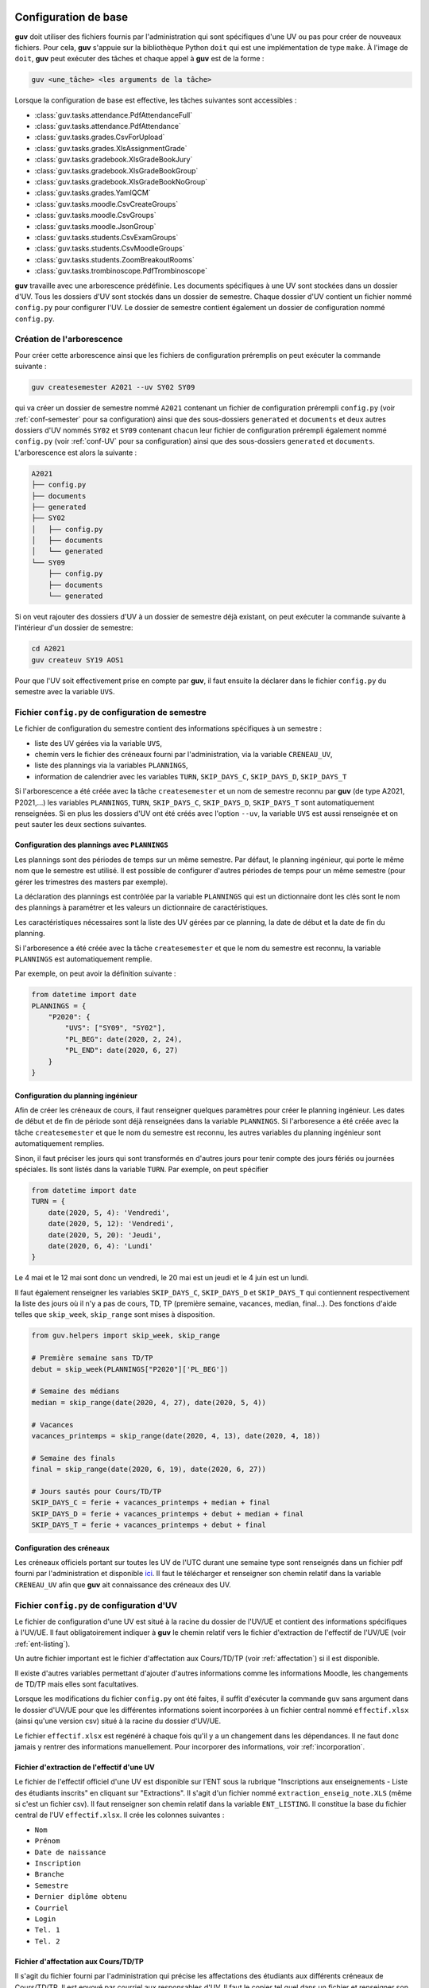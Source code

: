 Configuration de base
=====================

**guv** doit utiliser des fichiers fournis par l'administration qui
sont spécifiques d'une UV ou pas pour créer de nouveaux fichiers. Pour
cela, **guv** s'appuie sur la bibliothèque Python ``doit`` qui est une
implémentation de type ``make``. À l'image de ``doit``, **guv** peut
exécuter des tâches et chaque appel à **guv** est de la forme :

.. code:: bash

   guv <une_tâche> <les arguments de la tâche>

Lorsque la configuration de base est effective, les tâches suivantes
sont accessibles :

- :class:`guv.tasks.attendance.PdfAttendanceFull`
- :class:`guv.tasks.attendance.PdfAttendance`
- :class:`guv.tasks.grades.CsvForUpload`
- :class:`guv.tasks.grades.XlsAssignmentGrade`
- :class:`guv.tasks.gradebook.XlsGradeBookJury`
- :class:`guv.tasks.gradebook.XlsGradeBookGroup`
- :class:`guv.tasks.gradebook.XlsGradeBookNoGroup`
- :class:`guv.tasks.grades.YamlQCM`
- :class:`guv.tasks.moodle.CsvCreateGroups`
- :class:`guv.tasks.moodle.CsvGroups`
- :class:`guv.tasks.moodle.JsonGroup`
- :class:`guv.tasks.students.CsvExamGroups`
- :class:`guv.tasks.students.CsvMoodleGroups`
- :class:`guv.tasks.students.ZoomBreakoutRooms`
- :class:`guv.tasks.trombinoscope.PdfTrombinoscope`

**guv** travaille avec une arborescence prédéfinie. Les documents
spécifiques à une UV sont stockées dans un dossier d'UV. Tous les
dossiers d'UV sont stockés dans un dossier de semestre. Chaque dossier
d'UV contient un fichier nommé ``config.py`` pour configurer l'UV. Le
dossier de semestre contient également un dossier de configuration nommé
``config.py``.

.. _création-de-larborescence:

Création de l'arborescence
--------------------------

Pour créer cette arborescence ainsi que les fichiers de configuration
préremplis on peut exécuter la commande suivante :

.. code:: bash

   guv createsemester A2021 --uv SY02 SY09

qui va créer un dossier de semestre nommé ``A2021`` contenant un
fichier de configuration prérempli ``config.py`` (voir
:ref:`conf-semester` pour sa configuration) ainsi que des
sous-dossiers ``generated`` et ``documents`` et deux autres dossiers
d'UV nommés ``SY02`` et ``SY09`` contenant chacun leur fichier de
configuration prérempli également nommé ``config.py`` (voir
:ref:`conf-UV` pour sa configuration) ainsi que des sous-dossiers
``generated`` et ``documents``. L'arborescence est alors la suivante :

.. code:: shell

   A2021
   ├── config.py
   ├── documents
   ├── generated
   ├── SY02
   │   ├── config.py
   │   ├── documents
   │   └── generated
   └── SY09
       ├── config.py
       ├── documents
       └── generated

Si on veut rajouter des dossiers d'UV à un dossier de semestre déjà
existant, on peut exécuter la commande suivante à l'intérieur d'un
dossier de semestre:

.. code:: bash

   cd A2021
   guv createuv SY19 AOS1

Pour que l'UV soit effectivement prise en compte par **guv**, il faut
ensuite la déclarer dans le fichier ``config.py`` du semestre avec
la variable ``UVS``.

.. _conf-semester:

Fichier ``config.py`` de configuration de semestre
--------------------------------------------------

Le fichier de configuration du semestre contient des informations
spécifiques à un semestre :

- liste des UV gérées via la variable ``UVS``,
- chemin vers le fichier des créneaux fourni par l'administration, via
  la variable ``CRENEAU_UV``,
- liste des plannings via la variables ``PLANNINGS``,
- information de calendrier avec les variables ``TURN``,
  ``SKIP_DAYS_C``, ``SKIP_DAYS_D``, ``SKIP_DAYS_T``

Si l'arborescence a été créée avec la tâche ``createsemester`` et un
nom de semestre reconnu par **guv** (de type A2021, P2021,...) les
variables ``PLANNINGS``, ``TURN``, ``SKIP_DAYS_C``, ``SKIP_DAYS_D``,
``SKIP_DAYS_T`` sont automatiquement renseignées. Si en plus les
dossiers d'UV ont été créés avec l'option ``--uv``, la variable
``UVS`` est aussi renseignée et on peut sauter les deux sections
suivantes.

Configuration des plannings avec ``PLANNINGS``
++++++++++++++++++++++++++++++++++++++++++++++

Les plannings sont des périodes de temps sur un même semestre. Par
défaut, le planning ingénieur, qui porte le même nom que le semestre
est utilisé. Il est possible de configurer d'autres périodes de temps
pour un même semestre (pour gérer les trimestres des masters par
exemple).

La déclaration des plannings est contrôlée par la variable
``PLANNINGS`` qui est un dictionnaire dont les clés sont le nom des
plannings à paramétrer et les valeurs un dictionnaire de
caractéristiques.

Les caractéristiques nécessaires sont la liste des UV gérées par ce
planning, la date de début et la date de fin du planning.

Si l'arboresence a été créée avec la tâche ``createsemester`` et que
le nom du semestre est reconnu, la variable ``PLANNINGS`` est
automatiquement remplie.

Par exemple, on peut avoir la définition suivante :

.. code:: python

   from datetime import date
   PLANNINGS = {
       "P2020": {
           "UVS": ["SY09", "SY02"],
           "PL_BEG": date(2020, 2, 24),
           "PL_END": date(2020, 6, 27)
       }
   }

Configuration du planning ingénieur
+++++++++++++++++++++++++++++++++++

Afin de créer les créneaux de cours, il faut renseigner quelques
paramètres pour créer le planning ingénieur. Les dates de début et de
fin de période sont déjà renseignées dans la variable ``PLANNINGS``.
Si l'arboresence a été créée avec la tâche ``createsemester`` et que
le nom du semestre est reconnu, les autres variables du planning
ingénieur sont automatiquement remplies.

Sinon, il faut préciser les jours qui sont transformés en d'autres
jours pour tenir compte des jours fériés ou journées spéciales. Ils
sont listés dans la variable ``TURN``. Par exemple, on peut spécifier

.. code:: python

   from datetime import date
   TURN = {
       date(2020, 5, 4): 'Vendredi',
       date(2020, 5, 12): 'Vendredi',
       date(2020, 5, 20): 'Jeudi',
       date(2020, 6, 4): 'Lundi'
   }

Le 4 mai et le 12 mai sont donc un vendredi, le 20 mai est un jeudi et
le 4 juin est un lundi.

Il faut également renseigner les variables ``SKIP_DAYS_C``,
``SKIP_DAYS_D`` et ``SKIP_DAYS_T`` qui contiennent respectivement la
liste des jours où il n'y a pas de cours, TD, TP (première semaine,
vacances, median, final...). Des fonctions d'aide telles que
``skip_week``, ``skip_range`` sont mises à disposition.

.. code:: python

   from guv.helpers import skip_week, skip_range

   # Première semaine sans TD/TP
   debut = skip_week(PLANNINGS["P2020"]['PL_BEG'])

   # Semaine des médians
   median = skip_range(date(2020, 4, 27), date(2020, 5, 4))

   # Vacances
   vacances_printemps = skip_range(date(2020, 4, 13), date(2020, 4, 18))

   # Semaine des finals
   final = skip_range(date(2020, 6, 19), date(2020, 6, 27))

   # Jours sautés pour Cours/TD/TP
   SKIP_DAYS_C = ferie + vacances_printemps + median + final
   SKIP_DAYS_D = ferie + vacances_printemps + debut + median + final
   SKIP_DAYS_T = ferie + vacances_printemps + debut + final

.. _conf_creneau:

Configuration des créneaux
++++++++++++++++++++++++++

Les créneaux officiels portant sur toutes les UV de l'UTC durant une
semaine type sont renseignés dans un fichier pdf fourni par
l'administration et disponible `ici
<https://webapplis.utc.fr/ent/services/services.jsf?sid=578>`__. Il
faut le télécharger et renseigner son chemin relatif dans la variable
``CRENEAU_UV`` afin que **guv** ait connaissance des créneaux des UV.

.. _conf-UV:

Fichier ``config.py`` de configuration d'UV
-------------------------------------------

Le fichier de configuration d'une UV est situé à la racine du dossier
de l'UV/UE et contient des informations spécifiques à l'UV/UE. Il faut
obligatoirement indiquer à **guv** le chemin relatif vers le fichier
d'extraction de l'effectif de l'UV/UE (voir :ref:`ent-listing`).

Un autre fichier important est le fichier d'affectation aux
Cours/TD/TP (voir :ref:`affectation`) si il est disponible.

Il existe d'autres variables permettant d'ajouter d'autres
informations comme les informations Moodle, les changements de TD/TP
mais elles sont facultatives.

Lorsque les modifications du fichier ``config.py`` ont été faites, il
suffit d'exécuter la commande ``guv`` sans argument dans le dossier
d'UV/UE pour que les différentes informations soient incorporées à un
fichier central nommé ``effectif.xlsx`` (ainsi qu'une version csv)
situé à la racine du dossier d'UV/UE.

Le fichier ``effectif.xlsx`` est regénéré à chaque fois qu'il y a un
changement dans les dépendances. Il ne faut donc jamais y rentrer des
informations manuellement. Pour incorporer des informations, voir
:ref:`incorporation`.

.. _ent-listing:

Fichier d'extraction de l'effectif d'une UV
+++++++++++++++++++++++++++++++++++++++++++

Le fichier de l'effectif officiel d'une UV est disponible sur l'ENT
sous la rubrique "Inscriptions aux enseignements - Liste des
étudiants inscrits" en cliquant sur "Extractions". Il s'agit d'un
fichier nommé ``extraction_enseig_note.XLS`` (même si c'est un
fichier csv). Il faut renseigner son chemin relatif dans la variable
``ENT_LISTING``. Il constitue la base du fichier central de l'UV
``effectif.xlsx``. Il crée les colonnes suivantes :

-  ``Nom``
-  ``Prénom``
-  ``Date de naissance``
-  ``Inscription``
-  ``Branche``
-  ``Semestre``
-  ``Dernier diplôme obtenu``
-  ``Courriel``
-  ``Login``
-  ``Tel. 1``
-  ``Tel. 2``

.. _affectation:

Fichier d'affectation aux Cours/TD/TP
+++++++++++++++++++++++++++++++++++++

Il s'agit du fichier fourni par l'administration qui précise les
affectations des étudiants aux différents créneaux de Cours/TD/TP. Il
est envoyé par courriel aux responsables d'UV. Il faut le copier tel
quel dans un fichier et renseigner son chemin relatif au dossier d'UV
dans la variable ``AFFECTATION_LISTING``. Il est agrégé de manière
automatique au fichier central de l'UV où il crée les colonnes
suivantes :

- ``Name`` : Nom de l'étudiant présent dans le fichier d'affectation
- ``Cours`` : Groupe de cours (``C``, ``C1``, ``C2``)
- ``TD`` : Groupe de TD (``D1``, ``D2``,...)
- ``TP`` : Groupe de TP (``T1``, ``T2``, ``T1A``, ``T1B``,...)

De part sa nature, son agrégation peut donner lieu à des ambiguïtés
qui sont levées en interrogeant l'utilisateur (choix semaine A/B, nom
d'étudiant non reconnu).

.. _moodle-listing:

Fichier de l'effectif de Moodle
+++++++++++++++++++++++++++++++

Des renseignements supplémentaires sont disponibles sur Moodle :
l'identifiant de connexion, le numéro d'identification, l'adresse
courriel (qui peut différer de l'adresse figurant dans l'effectif
officiel). Ces informations sont disponibles en exportant sous Moodle
une feuille de note (en plus des notes qui ne nous intéresse pas). Il
faut aller dans ``Configuration du carnet de notes`` et sélectionner
``Feuille de calcul Excel`` dans le menu déroulant et ensuite
``Télécharger``.

On renseigne le chemin relatif de ce fichier dans la variable
``MOODLE_LISTING``. Une fois incorporé, ce fichier crée les colonnes
suivantes :

- ``Prénom_moodle``
- ``Nom_moodle``
- ``Numéro d'identification``
- ``Adresse de courriel``

Fichier des tiers-temps
+++++++++++++++++++++++

Il s'agit d'un simple fichier texte avec commentaire éventuel listant
ligne par ligne les étudiants bénéficiant d'un tiers-temps. Il crée la
colonne ``tiers-temps`` dans le fichier central ``effectifs.xlsx`` de
l'UV.

On peut le renseigner dans la variable ``TIERS_TEMPS``. Par exemple :

.. code:: shell

   # Étudiants bénéficiant d'un tiers-temps
   Bob Arctor

Fichiers des changements de TD/TP
+++++++++++++++++++++++++++++++++

Il s'agit de fichiers de prise en compte des changements de groupes
de TD/TP par rapport au groupes officiels tels que décrits par le
fichier ``AFFECTATION_LISTING``.

Chaque ligne repère un changement qui est de la forme
``id1 --- id2``. Les identifiants peuvent être des adresses email ou
de la forme "nom prénom". L'identifiant ``id2`` peut également être
un identifiant de séance (``D1``, ``D2``, ``T1``, ``T2``,...) au cas où
il y a un transfert et non un échange.

On peut renseigner le chemin relatif vers ces fichiers dans les
variables ``CHANGEMENT_TD`` et ``CHANGEMENT_TP``.

Fichier d'information générale par étudiant
+++++++++++++++++++++++++++++++++++++++++++

Il arrive que l'on souhaite stocker d'autres informations de type
textuel sur un étudiant. On peut le renseigner dans la variable
``INFO_ETUDIANT``. C'est un fichier au format ``Org`` de la forme
suivante :

.. code:: text

   * Nom1 Prénom1
     texte1
   * Nom2 Prénom2
     texte2

Les informations sont incoporées dans une colonne nommée ``Info``.

.. _incorporation:

Incorporation d'informations extérieures
++++++++++++++++++++++++++++++++++++++++

Les informations concernant l'effectif d'une UV sont toutes
rassemblées dans un fichier central Excel situé à la racine de l'UV :
``effectifs.xlsx``. Un certain nombre d'informations y sont déjà
incorporées automatiquement : l'effectif officiel via la variable
``ENT_LISTING``, les affectations au Cours/TD/TP ainsi que les données
Moodle, les tiers-temps, les changements de TD/TP et les informations
par étudiant si elle ont été renseignées dans variables
correspondantes.

Il arrive qu'on dispose d'informations extérieures concernant les
étudiants (feuilles de notes Excel/csv, fichier csv de groupes
provenant de Moodle ou généré avec **guv**,...) et qu'on veuille les
incorporer au fichier central de l'UV. Pour cela, il faut renseigner
la variable ``AGGREGATE_DOCUMENTS``. La variable
``AGGREGATE_DOCUMENTS`` est une liste de listes de longueur 2. Chaque
liste de longueur 2 est composée d'un chemin vers un fichier à
incorporer et d'une fonction prenant en argument le fichier central
sous forme de *DataFrame* Pandas auquel incorporer le fichier et le
chemin du fichier à incorporer et retourne un *DataFrame* mis à jour
avec les nouvelles informations.

Par exemple, si on dispose d'un fichier ``notes.csv`` situé dans le
sous-dossier ``documents`` de l'UV et qu'on veut l'incorporer, on écrira
en toute généralité :

.. code:: python

   def fonction_qui_incorpore(df, file_path):
       # On incorpore le fichier `file_path` à `df` et on revoie `df`.

   AGGREGATE_DOCUMENTS = [
       [
           "documents/notes.csv",
           fonction_qui_incorpore
       ]
   ]

À la prochaine exécution de **guv** sans argument, la tâche par défaut
va reconstruire le fichier central et le fichier ``notes.csv`` sera
incorporé. Il reste à implémenter ``fonction_qui_incorpore`` qui
réalise l'incorporation. Cependant pour la plupart des usages, il
existe des fonctions spécialisées suivant le type d'information à
incorporer.

-  Fonction ``aggregate``

   .. autofunction:: guv.helpers.aggregate

-  Fonction ``fillna_column``

   .. autofunction:: guv.helpers.fillna_column

-  Fonction ``replace_regex``

   .. autofunction:: guv.helpers.replace_regex

-  Fonction ``replace_column``

   .. autofunction:: guv.helpers.replace_column

-  Fonction ``compute_new_column``

   .. autofunction:: guv.helpers.compute_new_column

-  Fonction ``aggregate_org``

   .. autofunction:: guv.helpers.aggregate_org

-  Fonction ``switch``

   .. autofunction:: guv.helpers.switch

-  Fonction ``apply``

   .. autofunction:: guv.helpers.apply

Configurations supplémentaires
==============================

Gestion des intervenants
------------------------

**guv** offre également une gestion des intervenants dans les UV/UE.
Cela permet par exemple de générer des fichiers iCal par intervenant
sur tout un semestre, de générer un fichier récapitulatif des UTP
effectuées.

Pour cela, il faut remplir les fichiers ``planning_hebdomadaire.xlsx``
situés dans le sous-dossier ``documents`` de chaque UV/UE. Ces
fichiers sont automatiquement générés s'ils n'existent pas lorsqu'on
exécute simplement ``guv`` sans argument dans le dossier de semestre.

Les fichiers ``planning_hebdomadaire.xlsx`` contiennent toutes les
séances de l'UV/UE concernée d'après le fichier pdf renseigné dans
``CRENEAU_UV``.

Si l'UV/UE n'est pas répertoriée dans le fichier pdf, il s'agit très
probablement d'une UE. Un fichier Excel vide avec en-tête est alors
créé et il faut renseigner manuellement les différents créneaux.

Dès lors, on peut utiliser les tâches suivantes :

- :class:`guv.tasks.instructors.XlsUTP`
- :class:`guv.tasks.calendar.CalInst`
- :class:`guv.tasks.ical.IcalInst`
- :class:`guv.tasks.calendar.CalUv`
- :class:`guv.tasks.moodle.HtmlInst`
- :class:`guv.tasks.moodle.HtmlTable`

